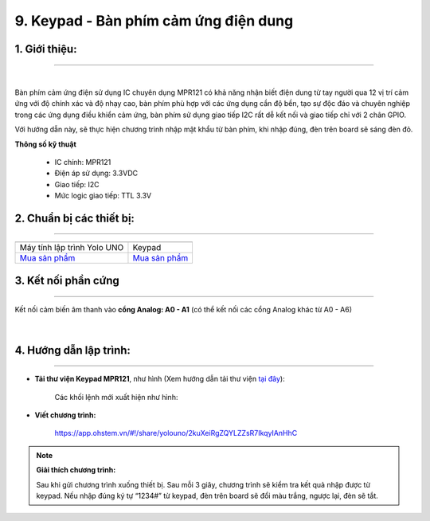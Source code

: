9. Keypad - Bàn phím cảm ứng điện dung
===========

**1. Giới thiệu:** 
---------
-------------

.. image:: images/keypad.1.jpg
    :width: 300px
    :align: center 
| 

Bàn phím cảm ứng điện sử dụng IC chuyên dụng MPR121 có khả năng nhận biết điện dung từ tay người qua 12 vị trí cảm ứng với độ chính xác và độ nhạy cao, bàn phím phù hợp với các ứng dụng cần độ bền, tạo sự độc đáo và chuyên nghiệp trong các ứng dụng điều khiển cảm ứng, bàn phím sử dụng giao tiếp I2C rất dễ kết nối và giao tiếp chỉ với 2 chân GPIO.

Với hướng dẫn này, sẽ thực hiện chương trình nhập mật khẩu từ bàn phím, khi nhập đúng, đèn trên board sẽ sáng đèn đỏ. 


**Thông số kỹ thuật**

    + IC chính: MPR121
    + Điện áp sử dụng: 3.3VDC
    + Giao tiếp: I2C
    + Mức logic giao tiếp: TTL 3.3V


**2. Chuẩn bị các thiết bị:**
-----------
------------

.. list-table:: 
   :widths: auto
   :header-rows: 1
     
   * - .. image:: images/yolo_uno.png
          :width: 200px
          :align: center
     - .. image:: images/keypad.1.jpg
          :width: 200px
          :align: center
   * - Máy tính lập trình Yolo UNO
     - Keypad
   * - `Mua sản phẩm <https://shop.ohstem.vn/san-pham/yolo-uno/>`_
     - `Mua sản phẩm <https://shop.ohstem.vn/san-pham/keypad-ban-phim-cam-ung-dien-dung/>`_


**3. Kết nối phần cứng**
-----------
------------

Kết nối cảm biến âm thanh vào **cổng Analog: A0 - A1** (có thể kết nối các cổng Analog khác từ A0 - A6)

..  figure:: images/keypad.2.jpg
    :scale: 70%
    :align: center 
|


**4. Hướng dẫn lập trình:**
--------
------------

- **Tải thư viện Keypad MPR121**, như hình (Xem hướng dẫn tải thư viện `tại đây <https://docs.ohstem.vn/en/latest/module/thu-vien-yolouno.html>`_):

    .. image:: images/keypad.3.png
        :scale: 70%
        :align: center 

    Các khối lệnh mới xuất hiện như hình: 

    .. image:: images/keypad.4.png
        :scale: 80%
        :align: center 


- **Viết chương trình:**

    ..  figure:: images/keypad.5.jpg
        :scale: 60%
        :align: center

        `<https://app.ohstem.vn/#!/share/yolouno/2kuXeiRgZQYLZZsR7IkqyIAnHhC>`_ 

.. note::

    **Giải thích chương trình:** 

    Sau khi gửi chương trình xuống thiết bị. Sau mỗi 3 giây, chương trình sẽ kiểm tra kết quả nhập được từ keypad. Nếu nhập đúng ký tự “1234#” từ keypad, đèn trên board sẽ đổi màu trắng, ngược lại, đèn sẽ tắt.  
